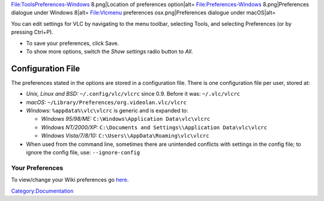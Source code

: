 .. raw:: mediawiki

   {{See also|Vlc MacOS VLC Preferences|VSG:ResetPrefs}}

File:ToolsPreferences-Windows 8.png|Location of preferences option|alt= File:Preferences-Windows 8.png|Preferences dialogue under Windows 8|alt= File:Vlcmenu preferences osx.png|Preferences dialogue under macOS|alt=

You can edit settings for VLC by navigating to the menu toolbar, selecting Tools, and selecting Preferences (or by pressing Ctrl+P).

-  To save your preferences, click Save.
-  To show more options, switch the *Show settings* radio button to *All*.

Configuration File
~~~~~~~~~~~~~~~~~~

The preferences stated in the options are stored in a configuration file. There is one configuration file per user, stored at:

-  *Unix, Linux and BSD:* ``~/.config/vlc/vlcrc`` since 0.9. Before it was: ``~/.vlc/vlcrc``
-  *macOS:* ``~/Library/Preferences/org.videolan.vlc/vlcrc``
-  *Windows:* ``%appdata%\vlc\vlcrc`` is generic and is expanded to:

   -  *Windows 95/98/ME:* ``C:\Windows\Application Data\vlc\vlcrc``
   -  *Windows NT/2000/XP:* ``C:\Documents and Settings\``\ \ ``\Application Data\vlc\vlcrc``
   -  *Windows Vista/7/8/10:* ``C:\Users\``\ \ ``\AppData\Roaming\vlc\vlcrc``

-  When used from the command line, sometimes there are unintended conflicts with settings in the config file; to ignore the config file, use: ``--ignore-config``

Your Preferences
----------------

To view/change your Wiki preferences go `here <Special:Preferences>`__.

`Category:Documentation <Category:Documentation>`__
